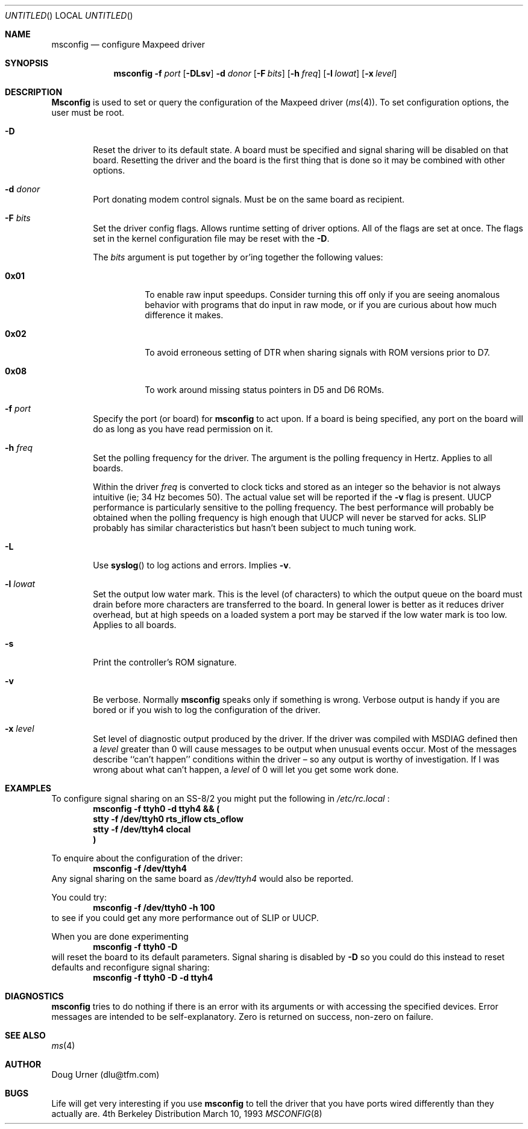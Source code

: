'\" -*- mode: nroff -*-
.\"	BSDI msconfig.8,v 2.2 1995/08/02 16:54:34 bostic Exp
'\" from Id: msconfig.8,v 1.3.0.2 1993/03/12 19:57:07 dlu Rel
.Dd March 10, 1993
.Os BSD 4
.Dt MSCONFIG 8 i386
.Sh NAME
.Nm msconfig
.Nd configure Maxpeed driver
.Sh SYNOPSIS
.Nm msconfig
.Fl f Ar port
.Op Fl DLsv
.Fl d Ar donor
.Op Fl F Ar bits
.Op Fl h Ar freq
.Op Fl l Ar lowat
.Op Fl x Ar level
.Sh DESCRIPTION
.Pp
.Nm Msconfig
is used to set or query the configuration of the Maxpeed driver
.Pq Xr ms 4 .
To set configuration options, the user must be root.
.Bl -tag -width "XXXX
.It Fl D
Reset the driver to its default state.  A board must be specified and
signal sharing will be disabled on that board.  Resetting the driver
and the board is the first thing that is done so it may be combined
with other options.
.It Fl d Ar donor
Port donating modem control signals.  Must be on the same board as
recipient.
.It Fl F Ar bits
Set the driver config flags.  Allows runtime setting of driver
options.  All of the flags are set at once.  The flags set in the
kernel configuration file may be reset with the
.Fl D .
.Pp
The
.Ar bits
argument is put together by or'ing together the following
values:
.Bl -tag -width 0x01XX
.It Li 0x01
To enable raw input speedups.  Consider turning this off only if you are
seeing anomalous behavior with programs that do input in raw mode, or
if you are curious about how much difference it makes.
.It Li 0x02
To avoid erroneous setting of DTR when sharing signals with ROM
versions prior to D7.
.It Li 0x08
To work around missing status pointers in D5 and D6 ROMs.
.El
.It Fl f Ar port
Specify the port (or board) for
.Nm msconfig
to act upon.  If a board is being specified, any port on the board will
do as long as you have read permission on it.
.It Fl h Ar freq
Set the polling frequency for the driver.  The argument is the polling
frequency in Hertz.  Applies to all boards.
.Pp
Within the driver
.Ar freq
is converted to clock ticks and stored as an
integer
so the behavior is not always intuitive
(ie; 34 Hz becomes 50).  The actual value set will be reported if the
.Fl v
flag is present.
UUCP
performance
is particularly sensitive to the polling frequency.  The best
performance will probably be obtained when the polling frequency is
high enough that
UUCP
will never be starved for acks.
SLIP
probably has similar characteristics but hasn't been subject to much
tuning work.
.It Fl L
Use
.Fn syslog
to log actions and errors.  Implies
.Fl v .
.It Fl l Ar lowat
Set the output low water mark.  This is the level (of characters) to
which the output queue on the board must drain before more characters
are transferred to the board.  In general lower is better as it reduces
driver overhead, but at high speeds on a loaded system a port may be
starved if the low water mark is too low.  Applies to all boards.
.It Fl s
Print the controller's ROM signature.
.It Fl v
Be verbose.
Normally
.Nm msconfig
speaks only if something is wrong.  Verbose output is handy if you are
bored or if you wish to log the configuration of the driver.
.It Fl x Ar level
Set level of diagnostic output produced by the driver.  If the driver
was compiled with MSDIAG defined then a
.Ar level
greater than 0 will cause messages to be output when unusual events
occur.  Most of the messages describe ``can't happen'' conditions
within the driver \(en so any output is worthy of investigation.  If I
was wrong about what can't happen, a
.Ar level
of 0 will let you get some work done.
.El
.Sh EXAMPLES
.Pp
To configure signal sharing on an SS-8/2 you might put the following
in
.Pa /etc/rc.local
:
.D1 Ic "msconfig -f ttyh0 -d ttyh4 && (
.D1 Ic "	stty -f /dev/ttyh0 rts_iflow cts_oflow
.D1 Ic "	stty -f /dev/ttyh4 clocal
.D1 Ic "\&)
.Pp
To enquire about the configuration of the driver:
.D1 Ic msconfig -f /dev/ttyh4
Any signal sharing on the same board as
.Pa /dev/ttyh4
would also be reported.
.Pp
You could try:
.D1 Ic msconfig -f /dev/ttyh0 -h 100
to see if you could get any more performance out of SLIP or UUCP.
.Pp
When you are done experimenting
.D1 Ic msconfig -f ttyh0 -D
will reset the board to its default parameters.  Signal sharing is
disabled by
.Fl D
so you could do this instead 
to reset defaults and reconfigure signal sharing:
.D1 Ic msconfig -f ttyh0 -D -d ttyh4
.Sh DIAGNOSTICS
.Nm msconfig
tries to do nothing if there is an error with its arguments or with
accessing the specified devices.  Error messages are intended to be
self\-explanatory.  Zero is returned on success, non\-zero on failure. 
.Sh SEE ALSO
.Xr ms 4
.Sh AUTHOR
Doug Urner (dlu@tfm.com)
.Sh BUGS
Life will get very interesting if you use
.Nm msconfig
to tell the driver that you have ports wired differently than they
actually are.
